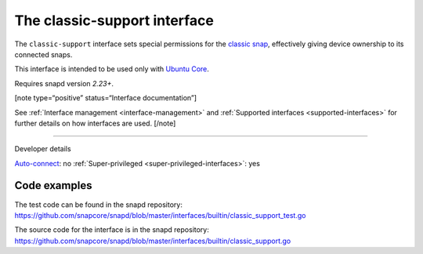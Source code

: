 .. 7777.md

.. _the-classic-support-interface:

The classic-support interface
=============================

The ``classic-support`` interface sets special permissions for the `classic snap <https://snapcraft.io/classic>`__, effectively giving device ownership to its connected snaps.

This interface is intended to be used only with `Ubuntu Core <glossary.md#the-classic-support-interface-heading--ubuntu-core>`__.

Requires snapd version *2.23+*.

[note type=“positive” status=“Interface documentation”]

See :ref:`Interface management <interface-management>` and :ref:`Supported interfaces <supported-interfaces>` for further details on how interfaces are used. [/note]

--------------

.. raw:: html

   <h2 id="the-classic-support-interface-heading--dev-details">

Developer details

.. raw:: html

   </h2>

`Auto-connect <interface-management.md#the-classic-support-interface-heading--auto-connections>`__: no :ref:`Super-privileged <super-privileged-interfaces>`: yes

Code examples
-------------

The test code can be found in the snapd repository: https://github.com/snapcore/snapd/blob/master/interfaces/builtin/classic_support_test.go

The source code for the interface is in the snapd repository: https://github.com/snapcore/snapd/blob/master/interfaces/builtin/classic_support.go
